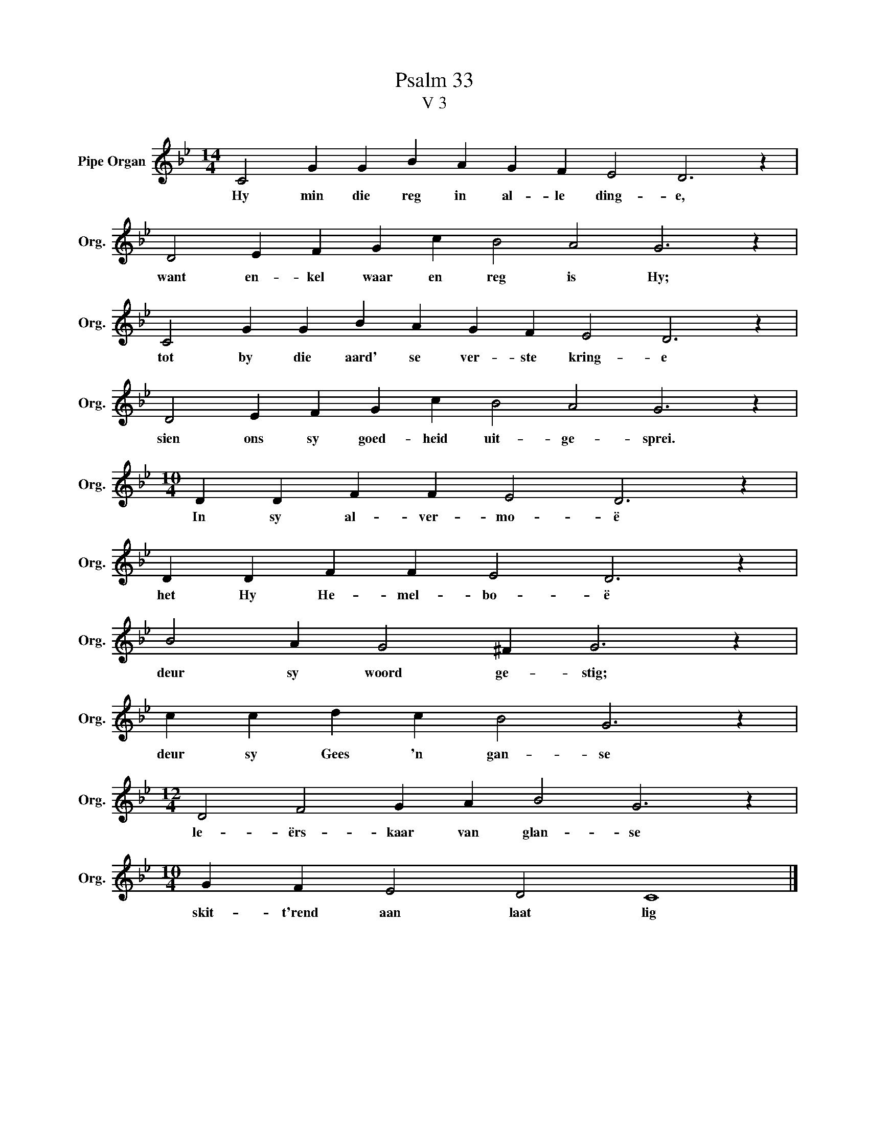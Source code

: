 X:1
T:Psalm 33
T:V 3
L:1/4
M:14/4
I:linebreak $
K:Bb
V:1 treble nm="Pipe Organ" snm="Org."
V:1
 C2 G G B A G F E2 D3 z |$ D2 E F G c B2 A2 G3 z |$ C2 G G B A G F E2 D3 z |$ %3
w: Hy min die reg in al- le ding- e,|want en- kel waar en reg is Hy;|tot by die aard' se ver- ste kring- e|
 D2 E F G c B2 A2 G3 z |$[M:10/4] D D F F E2 D3 z |$ D D F F E2 D3 z |$ B2 A G2 ^F G3 z |$ %7
w: sien ons sy goed- heid uit- ge- sprei.|In sy al- ver- mo- ë|het Hy He- mel- bo- ë|deur sy woord ge- stig;|
 c c d c B2 G3 z |$[M:12/4] D2 F2 G A B2 G3 z |$[M:10/4] G F E2 D2 C4 |] %10
w: deur sy Gees 'n gan- se|le- ërs- kaar van glan- se|skit- t'rend aan laat lig|

